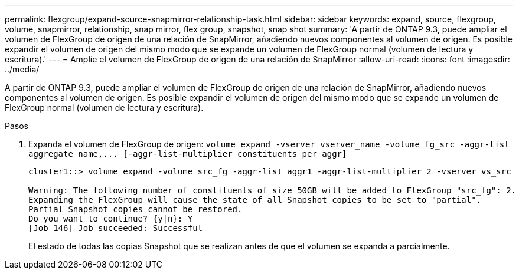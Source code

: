 ---
permalink: flexgroup/expand-source-snapmirror-relationship-task.html 
sidebar: sidebar 
keywords: expand, source, flexgroup, volume, snapmirror, relationship, snap mirror, flex group, snapshot, snap shot 
summary: 'A partir de ONTAP 9.3, puede ampliar el volumen de FlexGroup de origen de una relación de SnapMirror, añadiendo nuevos componentes al volumen de origen. Es posible expandir el volumen de origen del mismo modo que se expande un volumen de FlexGroup normal (volumen de lectura y escritura).' 
---
= Amplíe el volumen de FlexGroup de origen de una relación de SnapMirror
:allow-uri-read: 
:icons: font
:imagesdir: ../media/


[role="lead"]
A partir de ONTAP 9.3, puede ampliar el volumen de FlexGroup de origen de una relación de SnapMirror, añadiendo nuevos componentes al volumen de origen. Es posible expandir el volumen de origen del mismo modo que se expande un volumen de FlexGroup normal (volumen de lectura y escritura).

.Pasos
. Expanda el volumen de FlexGroup de origen: `+volume expand -vserver vserver_name -volume fg_src -aggr-list aggregate name,... [-aggr-list-multiplier constituents_per_aggr]+`
+
[listing]
----
cluster1::> volume expand -volume src_fg -aggr-list aggr1 -aggr-list-multiplier 2 -vserver vs_src

Warning: The following number of constituents of size 50GB will be added to FlexGroup "src_fg": 2.
Expanding the FlexGroup will cause the state of all Snapshot copies to be set to "partial".
Partial Snapshot copies cannot be restored.
Do you want to continue? {y|n}: Y
[Job 146] Job succeeded: Successful
----
+
El estado de todas las copias Snapshot que se realizan antes de que el volumen se expanda a parcialmente.


